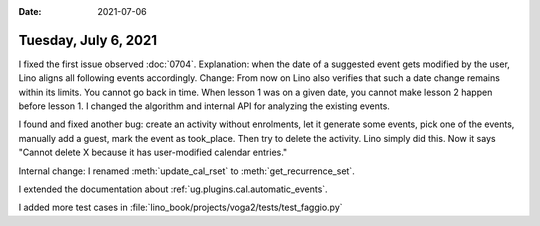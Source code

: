 :date: 2021-07-06

=====================
Tuesday, July 6, 2021
=====================

I fixed the first issue observed :doc:`0704`. Explanation: when the date of a
suggested event gets modified by the user, Lino aligns all following events
accordingly. Change: From now on Lino also verifies that such a date change
remains within its limits. You cannot go back in time. When lesson 1 was on a
given date, you cannot make lesson 2 happen before lesson 1.  I changed the
algorithm and internal API for analyzing the existing events.

I found and fixed another bug: create an activity without enrolments, let it
generate some events, pick one of the events, manually add a guest, mark the
event as took_place. Then try to delete the activity. Lino simply did this. Now
it says "Cannot delete X because it has user-modified calendar entries."

Internal change:
I renamed :meth:`update_cal_rset` to :meth:`get_recurrence_set`.

I extended the documentation about
:ref:`ug.plugins.cal.automatic_events`.

I added more test cases in
:file:`lino_book/projects/voga2/tests/test_faggio.py`
